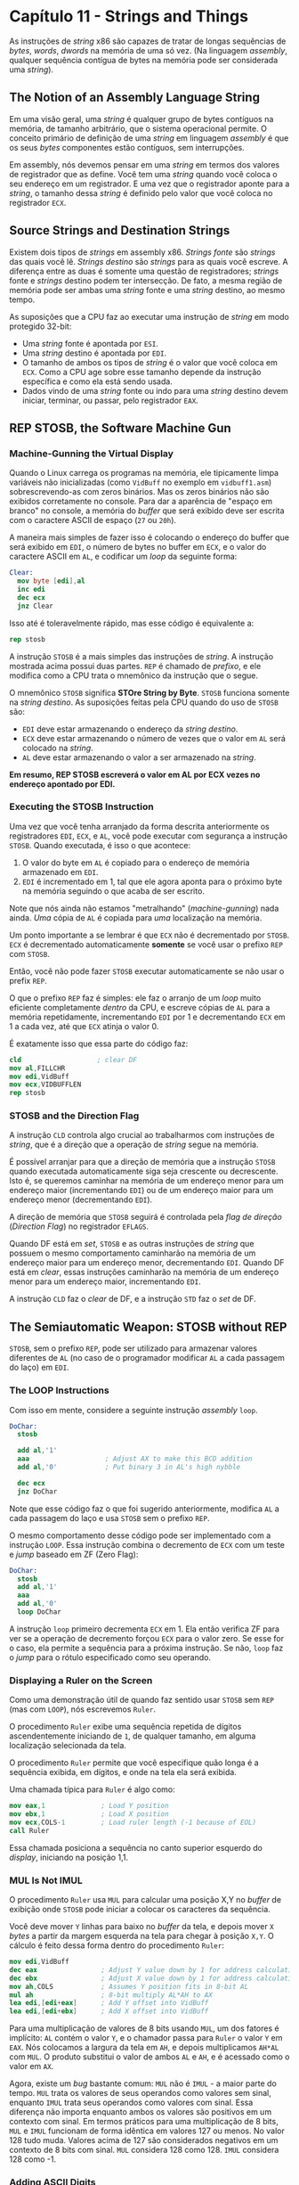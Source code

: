 * Capítulo 11 - Strings and Things
  As instruções de /string/ x86 são capazes de tratar de longas sequências de /bytes/, /words/, /dwords/ na memória de uma só vez.
  (Na linguagem /assembly/, qualquer sequência contígua de bytes na memória pode ser considerada uma /string/).

** The Notion of an Assembly Language String
   Em uma visão geral, uma /string/ é qualquer grupo de bytes contíguos na memória, de tamanho arbitrário, que o sistema operacional
   permite. O conceito primário de definição de uma /string/ em linguagem /assembly/ é que os seus /bytes/ componentes estão contíguos,
   sem interrupções.

   Em assembly, nós devemos pensar em uma /string/ em termos dos valores de registrador que as define. Você tem uma /string/ quando você
   coloca o seu endereço em um registrador. E uma vez que o registrador aponte para a /string/, o tamanho dessa /string/ é definido pelo
   valor que você coloca no registrador =ECX=.

** Source Strings and Destination Strings
   Existem dois tipos de /strings/ em assembly x86. /Strings fonte/ são /strings/ das quais você lê. /Strings destino/ são /strings/ para
   as quais você escreve. A diferença entre as duas é somente uma questão de registradores; /strings/ fonte e /strings/ destino podem ter
   intersecção. De fato, a mesma região de memória pode ser ambas uma /string/ fonte e uma /string/ destino, ao mesmo tempo.

   As suposições que a CPU faz ao executar uma instrução de /string/ em modo protegido 32-bit:

   * Uma /string/ fonte é apontada por =ESI=.
   * Uma /string/ destino é apontada por =EDI=.
   * O tamanho de ambos os tipos de /string/ é o valor que você coloca em =ECX=. Como a
     CPU age sobre esse tamanho depende da instrução específica e como ela está sendo usada.
   * Dados vindo de uma /string/ fonte ou indo para uma /string/ destino devem iniciar,
     terminar, ou passar, pelo registrador =EAX=.

** REP STOSB, the Software Machine Gun

*** Machine-Gunning the Virtual Display
    Quando o Linux carrega os programas na memória, ele tipicamente limpa variáveis não inicializadas (como =VidBuff= no exemplo em =vidbuff1.asm=)
    sobrescrevendo-as com zeros binários. Mas os zeros binários não são exibidos corretamente no console. Para dar a aparência de "espaço em branco"
    no console, a memória do /buffer/ que será exibido deve ser escrita com o caractere ASCII de espaço (=27= ou =20h=).

    A maneira mais simples de fazer isso é colocando o endereço do buffer que será exibido em =EDI=, o número de bytes no buffer em =ECX=, e o valor
    do caractere ASCII em =AL=, e codificar um /loop/ da seguinte forma:

    #+BEGIN_SRC nasm
    Clear:
      mov byte [edi],al
      inc edi
      dec ecx
      jnz Clear
    #+END_SRC

    Isso até é toleravelmente rápido, mas esse código é equivalente a:

    #+BEGIN_SRC nasm
    rep stosb
    #+END_SRC

    A instrução =STOSB= é a mais simples das instruções de /string/. A instrução mostrada acima possui duas partes. =REP= é chamado de /prefixo/, e ele
    modifica como a CPU trata o mnemônico da instrução que o segue.

    O mnemônico =STOSB= significa *STOre String by Byte*. =STOSB= funciona somente na /string destino/. As suposições feitas pela CPU quando do uso de
    =STOSB= são:

    * =EDI= deve estar armazenando o endereço da /string destino/.
    * =ECX= deve estar armazenando o número de vezes que o valor em =AL= será colocado na /string/.
    * =AL= deve estar armazenando o valor a ser armazenado na /string/.

    *Em resumo, REP STOSB escreverá o valor em AL por ECX vezes no endereço apontado por EDI.*

*** Executing the STOSB Instruction
    Uma vez que você tenha arranjado da forma descrita anteriormente os registradores =EDI=, =ECX=, e =AL=, você pode executar com segurança a instrução
    =STOSB=. Quando executada, é isso o que acontece:

    1. O valor do byte em =AL= é copiado para o endereço de memória armazenado em =EDI=.
    2. =EDI= é incrementado em 1, tal que ele agora aponta para o próximo byte na memória
       seguindo o que acaba de ser escrito.

    Note que nós ainda não estamos "metralhando" (/machine-gunning/) nada ainda. /Uma/ cópia de =AL= é copiada para /uma/ localização na memória.

    Um ponto importante a se lembrar é que =ECX= não é decrementado por =STOSB=. =ECX= é decrementado automaticamente *somente* se você usar o prefixo =REP=
    com =STOSB=.

    Então, você não pode fazer =STOSB= executar automaticamente se não usar o prefix =REP=.

    O que o prefixo =REP= faz é simples: ele faz o arranjo de um /loop/ muito eficiente completamente /dentro/ da CPU, e escreve cópias de =AL= para a memória
    repetidamente, incrementando =EDI= por 1 e decrementando =ECX= em 1 a cada vez, até que =ECX= atinja o valor 0.

    É exatamente isso que essa parte do código faz:

    #+BEGIN_SRC nasm
    cld                   ; clear DF
    mov al,FILLCHR
    mov edi,VidBuff
    mov ecx,VIDBUFFLEN
    rep stosb
    #+END_SRC

*** STOSB and the Direction Flag
    A instrução =CLD= controla algo crucial ao trabalharmos com instruções de /string/, que é a direção que a operação de /string/ segue na memória.

    É possível arranjar para que a direção de memória que a instrução =STOSB= quando executada automaticamente siga seja crescente ou decrescente. Isto é, se
    queremos caminhar na memória de um endereço menor para um endereço maior (incrementando =EDI=) ou de um endereço maior para um endereço menor (decrementando
    =EDI=).

    A direção de memória que =STOSB= seguirá é controlada pela /flag de direção/ (/Direction Flag/) no registrador =EFLAGS=.

    Quando DF está em /set/, =STOSB= e as outras instruções de /string/ que possuem o mesmo comportamento caminharão na memória de um endereço maior para um
    endereço menor, decrementando =EDI=. Quando DF está em /clear/, essas instruções caminharão na memória de um endereço menor para um endereço maior, incrementando
    =EDI=.

    A instrução =CLD= faz o /clear/ de DF, e a instrução =STD= faz o /set/ de DF.

** The Semiautomatic Weapon: STOSB without REP
   =STOSB=, sem o prefixo =REP=, pode ser utilizado para armazenar valores diferentes de =AL= (no caso de o programador modificar =AL= a cada passagem do laço) em =EDI=.

*** The LOOP Instructions
    Com isso em mente, considere a seguinte instrução /assembly/ =loop=.

    #+BEGIN_SRC nasm
    DoChar:
      stosb

      add al,'1'
      aaa                   ; Adjust AX to make this BCD addition
      add al,'0'            ; Put binary 3 in AL's high nybble

      dec ecx
      jnz DoChar
    #+END_SRC

    Note que esse código faz o que foi sugerido anteriormente, modifica =AL= a cada passagem do laço e usa =STOSB= sem o prefixo =REP=.

    O mesmo comportamento desse código pode ser implementado com a instrução =LOOP=. Essa instrução combina o decremento de =ECX= com um teste e /jump/ baseado em ZF (Zero Flag):

    #+BEGIN_SRC nasm
    DoChar:
      stosb
      add al,'1'
      aaa
      add al,'0'
      loop DoChar
    #+END_SRC

    A instrução =loop= primeiro decrementa =ECX= em 1. Ela então verifica ZF para ver se a operação de decremento forçou =ECX= para o valor zero. Se esse for o caso, ela permite
    a sequência para a próxima instrução. Se não, =loop= faz o /jump/ para o rótulo especificado como seu operando.

*** Displaying a Ruler on the Screen
    Como uma demonstração útil de quando faz sentido usar =STOSB= sem =REP= (mas com =LOOP=), nós escrevemos =Ruler=.

    O procedimento =Ruler= exibe uma sequência repetida de dígitos ascendentemente iniciando de =1=, de qualquer tamanho, em alguma localização selecionada da tela.

    O procedimento =Ruler= permite que você especifique quão longa é a sequência exibida, em dígitos, e onde na tela ela será exibida.

    Uma chamada típica para =Ruler= é algo como:

    #+BEGIN_SRC nasm
    mov eax,1              ; Load Y position
    mov ebx,1              ; Load X position
    mov ecx,COLS-1         ; Load ruler length (-1 because of EOL)
    call Ruler
    #+END_SRC

    Essa chamada posiciona a sequência no canto superior esquerdo do /display/, iniciando na posição 1,1.
    
*** MUL Is Not IMUL
    O procedimento =Ruler= usa =MUL= para calcular uma posição X,Y no /buffer/ de exibição onde =STOSB= pode iniciar a colocar os caracteres da sequência.

    Você deve mover =Y= linhas para baixo no /buffer/ da tela, e depois mover =X= /bytes/ a partir da margem esquerda na tela para chegar à posição =X,Y=. O cálculo é feito dessa
    forma dentro do procedimento =Ruler=:

    #+BEGIN_SRC nasm
    mov edi,VidBuff
    dec eax                ; Adjust Y value down by 1 for address calculation
    dec ebx                ; Adjust X value down by 1 for address calculation
    mov ah,COLS            ; Assumes Y position fits in 8-bit AL
    mul ah                 ; 8-bit multiply AL*AH to AX
    lea edi,[edi+eax]      ; Add Y offset into VidBuff
    lea edi,[edi+ebx]      ; Add X offset into VidBuff
    #+END_SRC

    Para uma multiplicação de valores de 8 bits usando =MUL=, um dos fatores é implícito: =AL= contém o valor =Y=, e o chamador passa para =Ruler= o valor =Y= em =EAX=. Nós colocamos
    a largura da tela em =AH=, e depois multiplicamos =AH*AL= com =MUL=. O produto substitui o valor de ambos =AL= e =AH=, e é acessado como o valor em =AX=.

    Agora, existe um /bug/ bastante comum: =MUL= não é =IMUL= - a maior parte do tempo. =MUL= trata os valores de seus operandos como valores sem sinal, enquanto =IMUL= trata seus
    operandos como valores com sinal. Essa diferença não importa enquanto ambos os valores são positivos em um contexto com sinal. Em termos práticos para uma multiplicação de
    8 bits, =MUL= e =IMUL= funcionam de forma idêntica em valores 127 ou menos. No valor 128 tudo muda. Valores acima de 127 são considerados negativos em um contexto de 8 bits com
    sinal. =MUL= considera 128 como 128. =IMUL= considera 128 como -1.

*** Adding ASCII Digits
    Imediatemente antes da instrução =STOSB=, nós carregamos o dígito ASCII ='1'= em =AL=. Note que ='1'= em =MOV AL,'1'= é um caractere ASCII, com valor numérico =31h=.

    Isso se torna um problema imediatamente após armazenarmos o dígito ='1'= na memória de vídeo com =STOSB=. Depois do dígigo ='1'= nós precisamos armazenar o dígito ='2'= - e para
    fazê-lo, nós precisamos mudar o valor em =AL= de ='1'= para ='2'=.

    Uma adição simples não funcionará. Então a instrução =AAA= (/Adjust AL after BCD Addition/) entra em cena.

    O que =AAA= faz é permitir que nós adicionemos dígitos ASCII de fato, em vez de valores numéricos. =AAA= é uma de uma grupo de instruções chamado de instruções BCD, assim chamado
    por suportar aritmético com valores /Binary Coded Decimal/ (BCD).

    O valor =31h= é um valor BCD válido, porque o /nybble/ menor contém =1=. BCD é um sistema numérico de 4 bits, e o /nybble/ maior é ignorado.

    =AAA= basicamente faz duas coisas:

    * Força o valor nos 4 bits menores de =AL= para um valor entre 0 e 9 se eles são maiores
      que 9. Isso é feito adicionando 6 a =AL= e depois forçando o /nybble/ alto de =AL= para
      0.
    * Se o valor em =AL= teve que ser ajustado, isso indica que houve um /carry/ na adição, e
      por isso =AH= é incrementado. =CF= e =AF= recebem um /set/.

    Isso permite que nós adicionomes dígitos ASCII tais como =1= e =2= usando a instrução =ADD=. =Ruler= faz isso imediatamente depois da instrução =STOSW=:

    #+BEGIN_SRC nasm
    add al,'1'
    aaa
    #+END_SRC

    Se antes da adição os conteúdos do menor /nybble/ de =AL= fosse =9=, adicionar =1= geraris o valor =0AH=, que não é um valor BCD válido. =AAA= então ajustaria =AL= adionando 6 a
    =AL= e fazendo o /clear/ do maior /nybble/. Adicionar 6 a =0AH= resulta em =10H=, e quando o maior /nybble/ recebe um /clear/, o resultado é =OH=. =AH= seria incrementado em 1.

*** Adjusting AAA's Adjustments
    Ainda há um problema: =AAA= faz o /clear/ do maior /nybble/. Isso significa que adicionar ='1'= e ='1'= não gerará ='2'= . Em vez disso, =AL= torna-se 2 binário. Para fazer
    dos conteúdos de =AL= um dígito ASCII exibível novamente, nós devemos adicionar =30h= a =AL=. Isso é fácil, apenas adicione =0= a =AL=, que possui o valor numérico =30H=. Então,
    adicionar =0= faz =02h= de volta para =32h=, que é o valor numérico equivalente ao dígito ASCII ='2'= . Essa é a razão para a instrução =ADD AL,'0'=.

*** 16-bit and 32-bit Versions of STOS
    Há três "tamanhos" diferentes da instrução de /string/ =STOS=: /byte/, /word/, e /dword/. =STOSB= é a versão de tamanho de /byte/. =STOSW= armazena o valor de 16 bits em =AX= na
    memória, e =STOSD= armazena o valor de 32 bits em =EAX= na memória.

    =STOSW= e =STOSD= praticamente da mesma forma que =STOSB=. A maior diferença mora na forma como =EDI= é modificado depois de cada operação de transferência de memória. Para
    =STOSW=, =EDI= muda por dois /bytes/ (para cima ou para baixo dependendo de =DF=). Para =STOSD=, =EDI= muda por 4 /bytes/.

** MOVSB: Fast Block Copies
   Assim como as instruções =STOS=, =MOVS= vêm em três "tamanhos": para tratar de /bytes/ (=MOVSB=), palavras de 16 bits (=MOVSW=), e /dwords/ de 32 bits (=MOVSD=).

   O funcionamento da instrução =MOVSB= é da seguinte forma: um bloco de memória no endereço armazenado em =ESI= é copiado para armazenado em =EDI=. O número de /bytes/ a serem
   movidos deve ser colocado no registrador =ECX=. =ECX= é decrementado depois que cada /byte/ é copiado, e os endereços em =ESI= e =EDI= são ajustados em 1. Esses ajustes são ou
   decrementos ou incrementos, dependendo do estado de =DF=.

   =MOVSB= pode operar semiautomaticamente ou automaticamente, assim como =STOSB=. Se o prefixo =REP= é adicionado a =MOVSB=, então (assumindo que seus registradores estão com os
   valores corretos) um bloco de memória será copiado de um para outro em apenas uma instrução.

*** DF and Overlapping Block Moves
    Nada obriga que =ESI= e =EDI= apontem para áreas inteiramente separadas da memória. Os blocos de memória fonte e destino podem ter intersecção, e isso frequentemente pode ser
    muito útil.

** Storing Data to Discontinuous Strings
   Até agora nós usamos as instruções de /strings/ assumindo que a /string/ destino é sempre uma sequência contínua de /bytes/ na memória. Esse não é necessariamente o caso. Em
   adição a mudar o valor em =EAX= entre execuções de =STOSB=, você pode modificar o /endereço de destino/ também. Como resultado, podemos armazenar dados em várias áreas diferentes
   da memória dentro de um único /loop/.

*** Nested Instruction Loops
    O laço interno exibe uma linha consistindo de 32 caracteres. O laço externo divide o /display/ em 7 dessas linhas.

    #+BEGIN_SRC nasm
    .DoChr:
        stosb
        jcxz AllDone
        inc al
        dec bl
        loopnz .DoChr
    #+END_SRC

    Mantenha em mente o que acontece cada vez que =STOSB= é usada: O caractere em =AL= é escrito na memória apontada por =EDI=, e =EDI= é incrementado em 1. Na outra extremidade
    do laço, a instrução =LOOPNZ= decrementa =ECX= em 1 e fecha o laço.

*** Jumping When ECX Goes to 0
    A instrução especial de /branch/ =JCXZ= foi criada especificamente para laços como o que usamos em =showchar.asm=. =JCXZ= não é afetada por nenhuma das /flags/ e nem decrementa
    nenhum registrador; ela é afetada pelo registrador =ECX=. Quando =ECX= se torna zero, =JCXZ= pula para o rótulo especificado.

*** Closing the Inner Loop
    Após a instrução =DEC BL=, a instrução =LOOPNZ= entra em cena.

    =LOOPNZ= é um pouco diferente de =LOOP=. Ambos =LOOP= e =LOOPNZ= decrementam o registrador =ECX= em 1. =LOOP= observa o estado do registrador =ECX= e fecha o laço até que =ECX=
    tenha o valor zero. =LOOPNZ= observa tanto o estado do registrador =ECX= quanto o estado de =ZF=. (=LOOP= ignora =ZF=). =LOOPNZ= fechará o laço somente se =ECX= for diferente
    de zero e =ZF= = 0. Em outras palavras, =LOOPNZ= fecha o laço somente se =ECX= ainda tem algo nele e a /flag/ =ZF= não está em /set/.

    O que exatamente =LOOPNZ= está verificando especificamente em nosso código? Lembre-se que imediatamente antes da instrução =LOOPNZ=, nós decrementamos =BL= em 1 através da
    instrução =DEC=. A instrução =DEC= sempre afeta =ZF=. Se o operando de =DEC= vai para o valor zero como resultado de =DEC=, =ZF= vai para o estado de /set/ (=1=). Do contrário,
    =ZF= permanece em =0=. Então, em efeito, =LOOPNZ= está observando o estado do registrador =BL=. Até que =BL= seja decrementado para =0=, =LOOPNZ= fecha o laço (repete). Depois
    que =BL= é decrementado para =0= (fazendo o /set/ de =ZF=), o laço interno é terminado e a execução decai pela instrução =LOOPNZ= para a próxima em sequẽncia.

    E =ECX=? =LOOPNZ= de fato está observando =ECX= - mas =JCXZ= também. =JCXZ= na verdade é o que governa quando todo o laço - ambas as porções interna e externa - terminou seu
    trabalho e deve parar. Então, enquanto é verdade que =LOOPNZ= observa =ECX=, =JCXZ= é quem cuida dessa tarefa de fato, e =JCXZ= tomará a ação necessária antes que =LOOPNZ= quando
    =ECX= for para o valor zero. O trabalho de =LOOPNZ= portanto é decrementar =ECX=, mas observar de fato =BL=.

** Command-Line Arguments and Examining the Stack
   Quando você inicia um programa no /prompt/ de comandos do console Linux, você tem a opção de passar qualquer número razoável de argumentos depois do /pathname/ do programa executável.

   Quando um de seus programas inicia a execução, quaisquer argumentos de linha de comando de entrada no programa são passados para o programa através da pilha do Linux.

*** Virtual Memory in Two Chunks
    Entender a pilha do Linux requere pelo menos um entendimento básico de memória virtual. Linux sempre usou um mecanismo de memória virtual para gerenciar a memória física em seu
    computador. De forma simplificada, a memória virtual funciona da seguinte forma: o Linux pode separar uma região de memória em qualquer lugar do sistema de memória física de
    seu computador, e depois dizer, "Você deve considerar o primeiro endereço desse bloco de memória =08048000h=, e realizar todos os endereçamentos de memória de acordo."

    Essa é uma manobra muito útil. O seu programa pode usar livremente o bloco de memória que o Linux o disponibilizou, e assumir que ele é o único programa fazendo uso dessa
    memória. Outros programas podem receber seus próprios blocos dessa memória "virtual".

    E é aí que entra uma parte muito estranho: /Todo programa que recebe um bloco de memória pode ser dito que o seu bloco de memória inicia no endereço 08048000h/. Isso é verdade
    mesmo em programas executando simultaneamente. Cada programa pensa que está executando em seu próprio pequeno universo de memória, e cada um pensa que seu endereço de memória
    inicia no mesmo local.

    Como isso é possível? Por trás das cortinas, o /kernel/ Linux aceita toda tentativa de endereçamento de memória feita pelo código de qualquer programa, e traduz esse endereço
    virtual em um endereço físico de memória em algum lugar na RAM.

    Quando o seu programa inicia sua execução, Linux realiza sua mágica de memória virtual e separa uma área de memória para o código e os dados de seu programa. Para sistemas Linux
    baseados em x86, esse bloco de memória sempre inicia em =08048000h=. A partir dele, vai até o =0BFFFFFFFh= (ou algo próximo disso).

    O espaço de memória virtual de um programa Linux é dividido em dois blocos. O bloco mais baixo inicia em =08048000h= e contém o código de seu programa, juntamente com os dados
    definidos nas seções =.data= e =.bss=. Ele é no máximo tão grande quanto precisar ser, dados o código e os dados definidos.

    O bloco mais alto pode ser pensado quase de forma inversa: ele inicia em memória alta e cresce para baixo em direção à memória mais baixa. As fronteiras de endereço desse bloco
    nem sempre são as mesmas. Entretanto, a extremidade mais alta desse bloco (que é algumas vezes confusamente chamada de "/bottom of the stack/") não pode ser mais alta que
    =0BFFFFFFFh=. Esse bloco mais alto é a pilha de seu programa.

*** Anatomy of the Linux Stack
    Quando o Linux carrega o seu programa, ele coloca várias informações na pilha antes de deixar o código do programa iniciar a execução. Essas informações incluem o caminho completo
    do executável, quaisquer argumentos de linha de comando que foram entrados pelo usuário ao iniciar a execução do programa, e o estado atual do ambiente Linux.

    O /topo da pilha/ é a localização de memória apontada por =ESP= quando o seu programa inicia a execução. O /fundo da pilha/ é o endereço mais alto no espaço de endereçamento virtual
    que o Linux dispõe para o seu programa quando ele é carregado e executado.

    O Linux constroi a pilha da memória mais alta em direção à memória mais baixa, iniciando no fundo da pilha e indo em direção à memória mais baixa a partir daí. Quando o código
    do seu programa começa a executar de verdade, =ESP= aponta para o topo da pilha. A seguir temos uma descrição mais detalhado do que pode ser encontrado na pilha no início da execução
    de um programa:

    * Em =ESP= há um número de 32 /bits/, dando a contagem dos argumentos de
      linha de comando presentes da pilha. /Esse valor é sempre pelo menos 1/.

    * O próximo item de 32 /bits/ em direção à memória mais alta a partir de
      =ESP= é o endereço do texto de invocação pelo qual o arquivo executável
      foi executado.

    * Se quaisquer argumentos de linha de comando foram recebidos, seus endereços
      de 32 bits são guardados em direção à memória mais alta a partir de =ESP=,
      com o endereço do primeiro (mais à esquerda) argumento seguido pelo endereço
      do segundo, e assim sucessivamente.

    * A lista de endereços dos argumentos de linha de comando é terminada por
      um ponteiro nulo, que é o jargão para 32 bits de 0 binário.

    * Em direção à memória mais alta a partir do ponteiro nulo começa uma lista
      comprida de endereços de 32 bits. Cada um desses endereços aponta para
      uma /string/ terminada por caractere nulo contendo uma das definições
      pertencentes ao ambiente Linux.

    * Ao final da lista de endereços das variáveis de ambiente Linux está outro
      ponteiro nulo de 32 bits, e ele marca o final do "diretório" da pilha.

    Argumentos de linha de comando e variáveis de ambiente são armazenados da cabeça para a cauda na memória. Cada uma é terminada por um /byte/ 0.

** String Searches with SCASB
   Uma vez que entendemos como a pilha do Linux é disposta na memória, checar aos argumentos de linha de comando é fácil. Nós temos o que se resume a uma tabela de endereços na pilha, e
   cada endereço aponta para um argumento. A parte mais traiçoeiro é determinar quantos /bytes/ pertencem a cada argumento, de forma que possamos copiar os dados do argumento para algum
   outro local se precisarmos, ou passá-lo para uma chamada de sistema do /kernel/ como =sys_write=. Porque cada argumento termina com um único /byte/ 0, e desafio é direto: nós devemos
   procurar pelo 0.

   O conjunto de instruções x86 implementa esse idioma de busca em laço em uma instrução de /string/ que não armazena dados (como =STOSB=) ou copia dados (como =MOVSB=) mas em vez disso
   busca na memória um valor em particular. Essa instrução é chamada =SCASB= (/Scan String by Byte/).

   O programa =showargs1.asm= primeiro desempilha o número de argumentos da pilha para =ECX=.

   A instrução =REPNE SCASB= é usada para encontrar o /byte/ =0= no final de cada argumento. Configurar =SCASB= é praticamente a mesma coisa que configurar =STOSB=:

   * Para buscas em direção à memória mais alta a instrução =CLD= é usada
     para garantir que =DF= está em /clear/.
   * O endereço do primeiro /byte/ da /string/ a ser buscada é colocado
     em =EDI= Aqui, é o endereço de um argumento de linha de comando na
     pilha.
   * O valor a ser buscado é colocado em =AL=.
   * Uma conta máxima é colocada em =ECX=. Isso é feito para evitar que
     a busca seja realizada muito além na memória no caso do /byte/ que
     está sendo buscado não esteja presente.

   Com tudo isso configurado, =REPNE SCASB= pode ser executado. Assim como =STOSB=, =REPNE SCASB= cria um laço dentro da CPU. Em cada passagem do laço, o /byte/ em =[EDI]= é comparado
   com o valor em =AL=. Se os valores são iguais, o laço é satisfeito e =REPNE SCASB= termina a execução. Se os valores não são iguais, =EDI= é incrementado em 1, =ECX= é decrementado em
   1, e o laço continua com outro teste do /byte/ em =[EDI]=.

   Quando =REPNE SCASB= encontra o caractere em =AL= e termina, =EDI= apontará para o /byte/ após a posição do caractere encontrado na /string/ buscada. Para acessar o caractere encontrado,
   devemos subtrair 1 de =EDI=.

*** REPNE vs. REPE
    A instrução =SCASB= é um pouco diferente de =STOSB= e =MOVSB= por ser uma instrução condicional de /string/. =SCASB= realiza um teste separado toda vez que é executada, e todo teste
    pode terminar de duas formas. É por isso que nós não usamos o prefixo incondicional =REP= com =SCASB=, mas sim ou o prefixo =REPNE= ou o prefixo =REPE=.

    Quando nós estamos buscando por um /byte/ na /string/ de busca que corresponde ao /byte/ em =AL=, nós usamos o prefixo =REPNE=, como fizemos em =showargs1=. Quando nós estamos procurando
    por um /byte/ na /string/ de busca que não corresponda ao /byte/ em =AL=, nós usamos =REPE=. O prefixo indica a condição em que a instrução =SCASB= deve continuar executando, e não
    quando ela deve parar.

    Toda vez que =SCASB= é executada, ela faz uma comparação, e essa comparação ou faz o /set/ ou /clear/ de =ZF=. =REPNE= terminará a instrução quando sua comparação faz o /set/ de =ZF=.
    =REPE= terminará a instrução quando sua comparação fizer o /clear/ de =ZF=. Entretanto, para ter certeza absoluta de pegarmos o resultado de "falha na busca", devemos testar =ZF=
    imediatamente após o término da instrução =SCASB=.

    Para =REPNE SCASB=: Use =JNZ=. (Faz o /jump/ se =ZF= não está em /set/)
    Para =REPE SCASB=: Use =JZ=. (Faz o /jump/ se =ZF= está em /set/)

    
